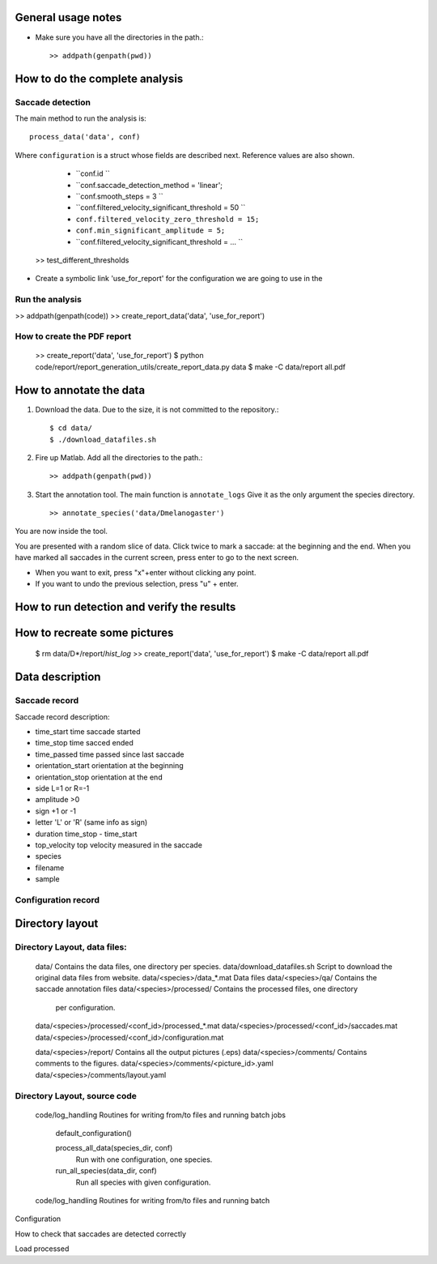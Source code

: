 .. contents:


General usage notes
===================

* Make sure you have all the directories in the path.::
	
  >> addpath(genpath(pwd)) 

How to do the complete analysis
================================

Saccade detection
-----------------

The main method to run the analysis is::

    process_data('data', conf)

Where ``configuration`` is a struct whose fields are described next.
Reference values are also shown.

	* ``conf.id ``
	* ``conf.saccade_detection_method = 'linear';
	* ``conf.smooth_steps = 3 ``
	* ``conf.filtered_velocity_significant_threshold  = 50 ``
	* ``conf.filtered_velocity_zero_threshold = 15;``
	* ``conf.min_significant_amplitude = 5;``
	* ``conf.filtered_velocity_significant_threshold = ... ``

 
	

    >> test_different_thresholds

* Create a symbolic link 'use_for_report' for the configuration we are
  going to use in the 

Run the analysis
----------------

>> addpath(genpath(code)) 
>> create_report_data('data', 'use_for_report')


How to create the PDF report
----------------------------

	>> create_report('data', 'use_for_report')
	$ python code/report/report_generation_utils/create_report_data.py data
	$ make -C data/report all.pdf




How to annotate the data
========================

1. Download the data. Due to the size, it is not committed to the repository.::
   
	$ cd data/
	$ ./download_datafiles.sh

2. Fire up Matlab. Add all the directories to the path.::
    
    >> addpath(genpath(pwd)) 

3. Start the annotation tool. The main function is ``annotate_logs``
   Give it as the only argument the species directory. ::

    >> annotate_species('data/Dmelanogaster')

You are now inside the tool. 

You are presented with a random slice of data.
Click twice to mark a saccade: at the beginning and the end.
When you have marked all saccades in the current screen, press enter to go to the next screen.

* When you want to exit, press "x"+enter without clicking any point.
* If you want to undo the previous selection, press "u" + enter.  


How to run detection and verify the results
===========================================

How to recreate some pictures 
=============================

	$ rm data/D*/report/*hist_log*
	>> create_report('data', 'use_for_report')
	$ make -C data/report all.pdf
	
Data description
================

Saccade record
--------------

Saccade record description:

- time_start       time saccade started
- time_stop        time sacced  ended
- time_passed      time passed since last saccade
- orientation_start orientation at the beginning
- orientation_stop  orientation at the end
- side             L=1 or R=-1
- amplitude        >0
- sign             +1 or -1
- letter           'L' or 'R'  (same info as sign)
- duration         time_stop - time_start
- top_velocity     top velocity measured in the saccade       
- species
- filename 
- sample

Configuration record
---------------------


Directory layout
================

Directory Layout, data files:
------------------------------

	data/      Contains the data files, one directory per species.
	data/download_datafiles.sh      Script to download the original data files from website.
	data/<species>/data_*.mat       Data files
	data/<species>/qa/              Contains the saccade annotation files
	data/<species>/processed/       Contains the processed files, one directory
	                                per configuration.
	data/<species>/processed/<conf_id>/processed_*.mat	
	data/<species>/processed/<conf_id>/saccades.mat	
	data/<species>/processed/<conf_id>/configuration.mat	

	data/<species>/report/       Contains all the output pictures (.eps)
	data/<species>/comments/     Contains comments to the figures.
	data/<species>/comments/<picture_id>.yaml 
	data/<species>/comments/layout.yaml 
	
Directory Layout, source code
-----------------------------

	code/log_handling     Routines for writing from/to files and running batch jobs
	
		default_configuration()
		
		process_all_data(species_dir, conf)
			Run with one configuration, one species.
			
		run_all_species(data_dir, conf)  
			Run all species with given configuration.
		
	code/log_handling     Routines for writing from/to files and running batch 

Configuration



How to check that saccades are detected correctly

Load processed 